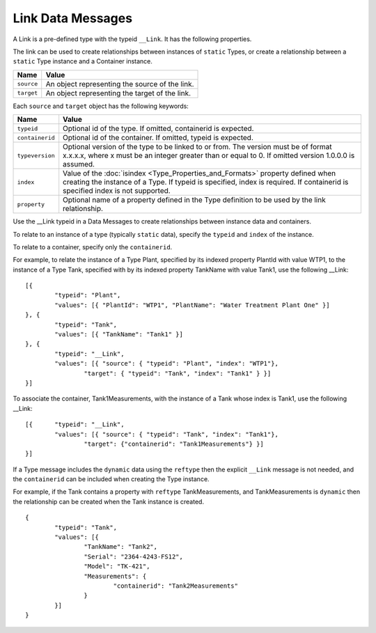 Link Data Messages
^^^^^^^^^^^^^^^^^^^^^

A Link is a pre-defined type with the typeid ``__Link``. It has the following properties.

The link can be used to create relationships between instances of ``static`` Types, or create a relationship between a ``static`` Type instance and a Container instance.

=================== ======================================
Name                Value
=================== ======================================
``source``			An object representing the source of the link.
``target``			An object representing the target of the link.
=================== ======================================

Each ``source`` and ``target`` object has the following keywords:

=================== ======================================
Name                Value
=================== ======================================
``typeid``          Optional id of the type. If omitted, containerid is expected.
``containerid``     Optional id of the container. If omitted, typeid is expected.
``typeversion``     Optional version of the type to be linked to or from. The version must be of format x.x.x.x, where x must be an integer greater than or equal to 0. If omitted version 1.0.0.0 is assumed.
``index``           Value of the :doc:`isindex <Type_Properties_and_Formats>` property defined when creating the instance of a Type. If typeid is specified, index is required. If containerid is specified index is not supported.
``property``		Optional name of a property defined in the Type definition to be used by the link relationship.
=================== ======================================

Use the __Link typeid in a Data Messages to create relationships between instance data and containers.

To relate to an instance of a type (typically ``static`` data), specify the ``typeid`` and ``index`` of the instance.

To relate to a container, specify only the ``containerid``.  

For example, to relate the instance of a Type Plant, specified by its indexed property PlantId with value WTP1, to the instance of a Type Tank, specified with by its indexed property TankName with value Tank1, use the following __Link:

::

	[{ 
		"typeid": "Plant", 
		"values": [{ "PlantId": "WTP1", "PlantName": "Water Treatment Plant One" }] 
	}, { 
		"typeid": "Tank", 
		"values": [{ "TankName": "Tank1" }] 
	}, { 
		"typeid": "__Link", 
		"values": [{ "source": { "typeid": "Plant", "index": "WTP1"}, 
			"target": { "typeid": "Tank", "index": "Tank1" } }]
	}]
	

To associate the container, Tank1Measurements, with the instance of a Tank whose index is Tank1, use the following __Link:

::

	[{ 	"typeid": "__Link", 
		"values": [{ "source": { "typeid": "Tank", "index": "Tank1"}, 
			"target": {"containerid": "Tank1Measurements"} }]
	}]	
	

If a Type message includes the ``dynamic`` data using the ``reftype`` then the explicit ``__Link`` message is not needed, and the ``containerid`` can be included when creating the Type instance.

For example, if the Tank contains a property with ``reftype`` TankMeasurements, and TankMeasurements is ``dynamic`` then the relationship can be created when the Tank instance is created.

::

	{
		"typeid": "Tank",
		"values": [{ 
			"TankName": "Tank2", 
			"Serial": "2364-4243-FS12", 
			"Model": "TK-421",
			"Measurements": { 
				"containerid": "Tank2Measurements" 
			} 
		}]
	}

